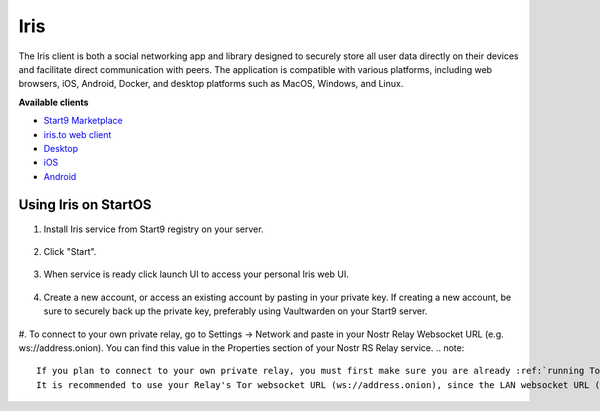 .. _iris:

====
Iris
====

The Iris client is both a social networking app and library designed to securely store all user data directly on their devices and facilitate direct communication with peers. The application is compatible with various platforms, including web browsers, iOS, Android, Docker, and desktop platforms such as MacOS, Windows, and Linux.
    
**Available clients**

- `Start9 Marketplace <https://marketplace.start9.com/marketplace/iris/>`_
- `iris.to web client <https://iris.to/>`_
- `Desktop <https://github.com/irislib/iris-messenger/releases/tag/app-v0.2.2>`_
- `iOS <https://apps.apple.com/us/app/iris-the-nostr-client/id1665849007>`_
- `Android <https://play.google.com/store/apps/details?id=to.iris.twa>`_ 

Using Iris on StartOS
---------------------

#. Install Iris service from Start9 registry on your server.

    .. figure:: /_static/images/services/nostr/iris-1.png
        :width: 50%
        :alt: iris install

#. Click "Start".

    .. figure:: /_static/images/services/nostr/iris-2.png
        :width: 50%
        :alt: iris start

#. When service is ready click launch UI to access your personal Iris web UI.

    .. figure:: /_static/images/services/nostr/iris-3.png
        :width: 50%
        :alt: iris launch

#. Create a new account, or access an existing account by pasting in your private key. If creating a new account, be sure to securely back up the private key, preferably using Vaultwarden on your Start9 server. 

    .. figure:: /_static/images/services/nostr/iris-4.png
        :width: 50%
        :alt: iris sign in

#. To connect to your own private relay, go to Settings -> Network and paste in your Nostr Relay Websocket URL (e.g. ws://address.onion). You can find this value in the Properties section of your Nostr RS Relay service.
.. note:: 
    If you plan to connect to your own private relay, you must first make sure you are already :ref:`running Tor<connecting-tor>` on your system and we suggest using Firefox which must be :ref:`configured to use Tor<connecting-ff>`.
    It is recommended to use your Relay's Tor websocket URL (ws://address.onion), since the LAN websocket URL (wss://address.local) will only work when you are home.
.. figure:: /_static/images/services/nostr/iris-5.png
    :width: 50%
    :alt: iris add url    

